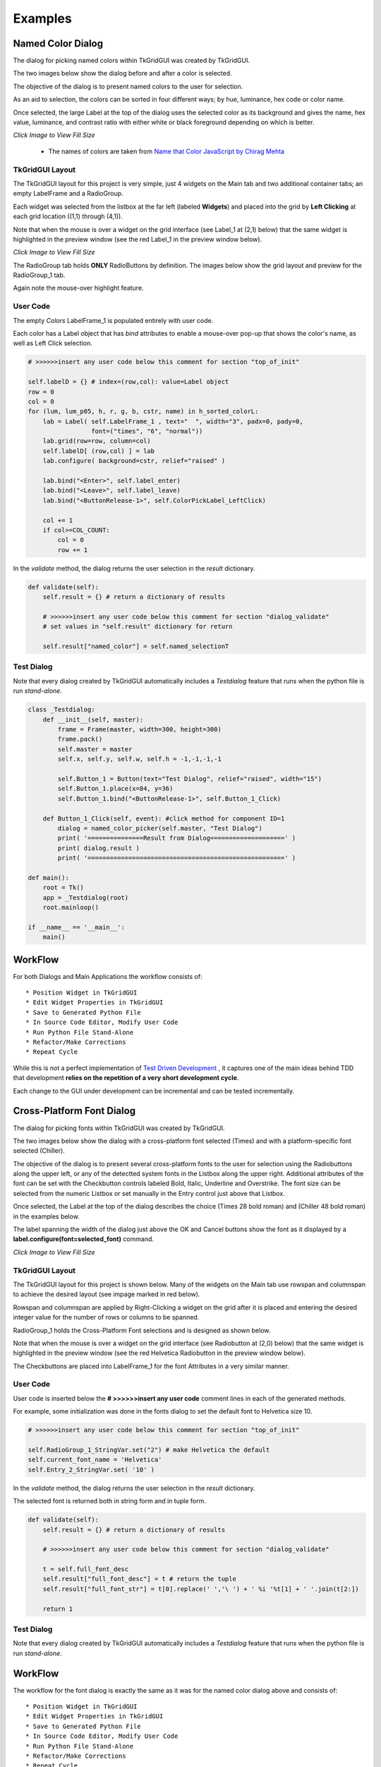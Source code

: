 
.. examples

Examples
========

Named Color Dialog
------------------

The dialog for picking named colors within TkGridGUI was created by TkGridGUI.

The two images below show the dialog before and after a color is selected.

The objective of the dialog is to present named colors to the user for selection.

As an aid to selection, the colors can be
sorted in four different ways; by hue, luminance, hex code or color name.

Once selected, the large Label at the top of the dialog
uses the selected color as
its background and gives the name, hex value, luminance, and
contrast ratio with either white or black foreground depending on which is better.

.. image:: ./_static/named_color_dialog.jpg
    :width: 48%

.. image:: ./_static/named_color_dialog_clicked.jpg
    :width: 48%
    
`Click Image to View Fill Size`

    * The names of colors are taken from `Name that Color JavaScript by Chirag Mehta <http://chir.ag/projects/ntc>`_

TkGridGUI Layout
~~~~~~~~~~~~~~~~

The TkGridGUI layout for this project is very simple, just 4 widgets on the Main tab
and two additional container tabs; an empty LabelFrame and a RadioGroup.

Each widget was selected from the listbox at the far left (labeled **Widgets**)
and placed into the grid by **Left Clicking** at each grid location ((1,1) through (4,1)).

Note that when the mouse is over a widget on the grid interface (see Label_1 at (2,1) below)
that the same widget is highlighted in the preview window 
(see the red Label_1 in the preview window below).

.. image:: ./_static/mouse_over_highlight.jpg
    :width: 80%

.. image:: ./_static/mouse_over_highlight_preview.jpg
    :width: 60%
        
`Click Image to View Fill Size`

The RadioGroup tab holds **ONLY** RadioButtons by definition.
The images below show the grid layout and preview for the RadioGroup_1 tab.

Again note the mouse-over highlight feature.

.. image:: ./_static/radio_group_highlight.jpg
    :width: 60%

.. image:: ./_static/radio_group_highlight_preview.jpg
    :width: 60%

User Code
~~~~~~~~~

The empty `Colors` LabelFrame_1 is populated entirely with user code.

Each color has a Label object that has `bind` attributes to enable a mouse-over pop-up 
that shows the color's name, as well as Left Click selection.

.. code-block:: python

        # >>>>>>insert any user code below this comment for section "top_of_init"
        
        self.labelD = {} # index=(row,col): value=Label object
        row = 0
        col = 0
        for (lum, lum_p05, h, r, g, b, cstr, name) in h_sorted_colorL:
            lab = Label( self.LabelFrame_1 , text="  ", width="3", padx=0, pady=0,
                         font=("times", "6", "normal"))
            lab.grid(row=row, column=col)
            self.labelD[ (row,col) ] = lab
            lab.configure( background=cstr, relief="raised" )
            
            lab.bind("<Enter>", self.label_enter)
            lab.bind("<Leave>", self.label_leave)
            lab.bind("<ButtonRelease-1>", self.ColorPickLabel_LeftClick)

            col += 1
            if col>=COL_COUNT:
                col = 0
                row += 1

In the `validate` method, the dialog returns the user selection in the `result` dictionary.


.. code-block:: python

    def validate(self):
        self.result = {} # return a dictionary of results

        # >>>>>>insert any user code below this comment for section "dialog_validate"
        # set values in "self.result" dictionary for return

        self.result["named_color"] = self.named_selectionT


Test Dialog
~~~~~~~~~~~

Note that every dialog created by TkGridGUI automatically includes a `Testdialog` feature
that runs when the python file is run `stand-alone`.

.. image:: ./_static/test_dialog.jpg
    :width: 40%


.. code-block:: python


    class _Testdialog:
        def __init__(self, master):
            frame = Frame(master, width=300, height=300)
            frame.pack()
            self.master = master
            self.x, self.y, self.w, self.h = -1,-1,-1,-1
            
            self.Button_1 = Button(text="Test Dialog", relief="raised", width="15")
            self.Button_1.place(x=84, y=36)
            self.Button_1.bind("<ButtonRelease-1>", self.Button_1_Click)

        def Button_1_Click(self, event): #click method for component ID=1
            dialog = named_color_picker(self.master, "Test Dialog")
            print( '===============Result from Dialog====================' )
            print( dialog.result )
            print( '=====================================================' )

    def main():
        root = Tk()
        app = _Testdialog(root)
        root.mainloop()

    if __name__ == '__main__':
        main()

WorkFlow
--------


For both Dialogs and Main Applications the workflow consists of::

    * Position Widget in TkGridGUI
    * Edit Widget Properties in TkGridGUI
    * Save to Generated Python File
    * In Source Code Editor, Modify User Code
    * Run Python File Stand-Alone
    * Refactor/Make Corrections
    * Repeat Cycle

While this is not a perfect implementation of
`Test Driven Development <https://en.wikipedia.org/wiki/Test-driven_development>`_ , 
it captures one of the main ideas behind TDD that development 
**relies on the repetition of a very short development cycle**.

Each change to the GUI under development can be incremental and can be tested incrementally.

Cross-Platform Font Dialog
--------------------------


The dialog for picking fonts within TkGridGUI was created by TkGridGUI.

The two images below show the dialog with a cross-platform font selected (Times) and
with a platform-specific font selected (Chiller).

The objective of the dialog is to present several cross-platform fonts to the 
user for selection using the Radiobuttons along the upper left, or any of the 
detectted system fonts in the Listbox along the upper right.  Additional attributes
of the font can be set with the Checkbutton controls labeled Bold, Italic, Underline
and Overstrike.  The font size can be selected from the numeric Listbox or set
manually in the Entry control just above that Listbox.

Once selected, the Label at the top of the dialog describes the choice
(Times 28 bold roman) and (Chiller 48 bold roman) in the examples below.

The label spanning the width of the dialog just above the OK and Cancel buttons
show the font as it displayed by a **label.configure(font=selected_font)** command.

.. image:: ./_static/font_dialog_times.jpg
    :width: 48%

.. image:: ./_static/font_dialog_chiller.jpg
    :width: 44.5%
    
`Click Image to View Fill Size`


TkGridGUI Layout
~~~~~~~~~~~~~~~~

The TkGridGUI layout for this project is shown below. Many of the widgets on the Main
tab use rowspan and columnspan to achieve the desired layout (see impage marked in red 
below).

Rowspan and columnspan are applied by Right-Clicking a widget on the grid after it is 
placed and entering the desired integer value for the number of rows or columns to be
spanned.


.. image:: ./_static/font_main_grid_notebook.jpg
    :width: 80%


.. image:: ./_static/font_main_grid_notebook_markup.jpg
    :width: 80%

RadioGroup_1 holds the Cross-Platform Font selections and is designed as shown below.

Note that when the mouse is over a widget on the grid interface 
(see Radiobutton at (2,0) below)
that the same widget is highlighted in the preview window 
(see the red Helvetica Radiobutton in the preview window below).

The Checkbuttons are placed into LabelFrame_1 for the font Attributes in a very similar
manner.

.. image:: ./_static/radiogroup_1_grid.jpg
    :width: 30%


.. image:: ./_static/radiogroup_1_preview.jpg
    :width: 65%


User Code
~~~~~~~~~

User code is inserted below the **# >>>>>>insert any user code** comment lines
in each of the generated methods.

For example, some initialization was done in the fonts dialog to set the default font to
Helvetica size 10.

.. code-block:: python

        # >>>>>>insert any user code below this comment for section "top_of_init"

        self.RadioGroup_1_StringVar.set("2") # make Helvetica the default
        self.current_font_name = 'Helvetica'
        self.Entry_2_StringVar.set( '10' )


In the `validate` method, the dialog returns the user selection in the `result` dictionary.

The selected font is returned both in string form and in tuple form.

.. code-block:: python

    def validate(self):
        self.result = {} # return a dictionary of results

        # >>>>>>insert any user code below this comment for section "dialog_validate"
        
        t = self.full_font_desc
        self.result["full_font_desc"] = t # return the tuple
        self.result["full_font_str"] = t[0].replace(' ','\ ') + ' %i '%t[1] + ' '.join(t[2:])
        
        return 1



Test Dialog
~~~~~~~~~~~

Note that every dialog created by TkGridGUI automatically includes a `Testdialog` feature
that runs when the python file is run `stand-alone`.

.. image:: ./_static/test_dialog.jpg
    :width: 40%


WorkFlow
--------

The workflow for the font dialog is exactly the same as it was for the 
named color dialog above and
consists of::

    * Position Widget in TkGridGUI
    * Edit Widget Properties in TkGridGUI
    * Save to Generated Python File
    * In Source Code Editor, Modify User Code
    * Run Python File Stand-Alone
    * Refactor/Make Corrections
    * Repeat Cycle


